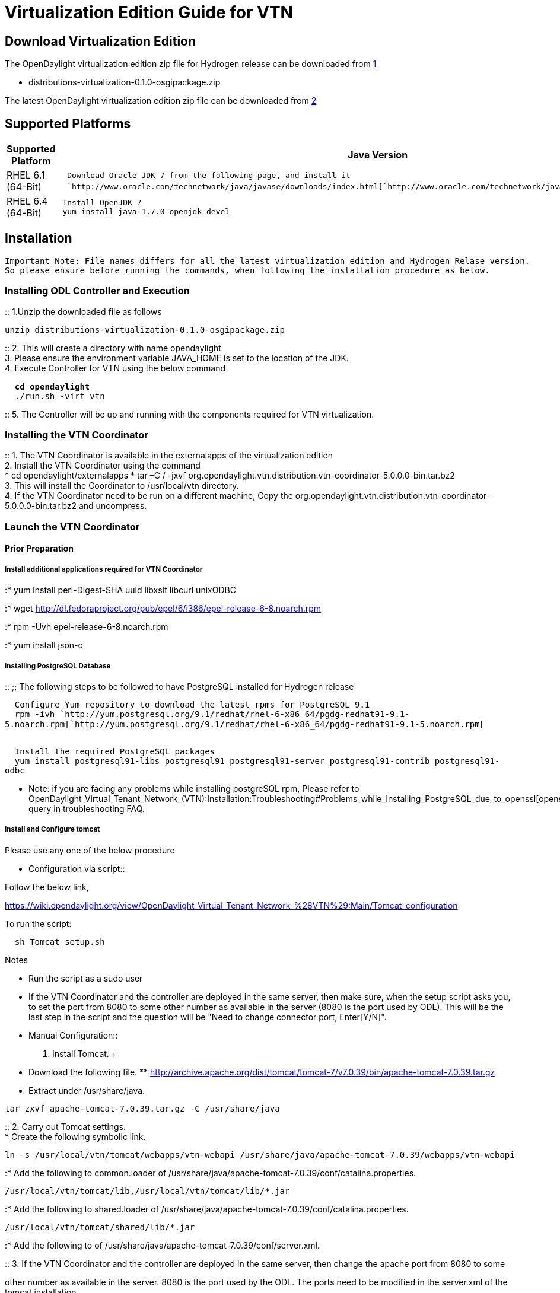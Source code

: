 [[virtualization-edition-guide-for-vtn]]
= Virtualization Edition Guide for VTN

[[download-virtualization-edition]]
== Download Virtualization Edition

The OpenDaylight virtualization edition zip file for Hydrogen release
can be downloaded from
https://nexus.opendaylight.org/content/repositories/opendaylight.release/org/opendaylight/integration/distributions-virtualization/0.1.0/[1]

* distributions-virtualization-0.1.0-osgipackage.zip

The latest OpenDaylight virtualization edition zip file can be
downloaded from
http://nexus.opendaylight.org/content/repositories/opendaylight.snapshot/org/opendaylight/integration/distributions-virtualization/0.1.2-SNAPSHOT/[2]

[[supported-platforms]]
== Supported Platforms

[cols=",",]
|=======================================================================
|*Supported Platform* |*Java Version*

|RHEL 6.1 (64-Bit)
|`  Download Oracle JDK 7 from the following page, and install it` +
`  `http://www.oracle.com/technetwork/java/javase/downloads/index.html[`http://www.oracle.com/technetwork/java/javase/downloads/index.html`]

|RHEL 6.4 (64-Bit) |` Install OpenJDK 7` +
` yum install java-1.7.0-openjdk-devel`
|=======================================================================

[[installation]]
== Installation

`Important Note: File names differs for all the latest virtualization edition and Hydrogen Relase version.` +
`So please ensure before running the commands, when following the installation procedure as below.`

[[installing-odl-controller-and-execution]]
=== Installing ODL Controller and Execution

::
  1.Unzip the downloaded file as follows

`unzip distributions-virtualization-0.1.0-osgipackage.zip`

::
  2. This will create a directory with name opendaylight
  +
  3. Please ensure the environment variable JAVA_HOME is set to the
  location of the JDK.
  +
  4. Execute Controller for VTN using the below command

` * cd opendaylight` +
` * ./run.sh -virt vtn`

::
  5. The Controller will be up and running with the components required
  for VTN virtualization.

[[installing-the-vtn-coordinator]]
=== Installing the VTN Coordinator

::
  1. The VTN Coordinator is available in the externalapps of the
  virtualization edition
  +
  2. Install the VTN Coordinator using the command
  +
  * cd opendaylight/externalapps
  * tar –C / -jxvf
  org.opendaylight.vtn.distribution.vtn-coordinator-5.0.0.0-bin.tar.bz2
  +
  3. This will install the Coordinator to /usr/local/vtn directory.
  +
  4. If the VTN Coordinator need to be run on a different machine, Copy
  the
  org.opendaylight.vtn.distribution.vtn-coordinator-5.0.0.0-bin.tar.bz2
  and uncompress.

[[launch-the-vtn-coordinator]]
=== Launch the VTN Coordinator

[[prior-preparation]]
==== Prior Preparation

[[install-additional-applications-required-for-vtn-coordinator]]
===== Install additional applications required for VTN Coordinator

:* yum install perl-Digest-SHA uuid libxslt libcurl unixODBC

:* wget
http://dl.fedoraproject.org/pub/epel/6/i386/epel-release-6-8.noarch.rpm

:* rpm -Uvh epel-release-6-8.noarch.rpm

:* yum install json-c

[[installing-postgresql-database]]
===== Installing PostgreSQL Database

::
  ;;
    The following steps to be followed to have PostgreSQL installed for
    Hydrogen release

`  Configure Yum repository to download the latest rpms for PostgreSQL 9.1` +
`  rpm -ivh `http://yum.postgresql.org/9.1/redhat/rhel-6-x86_64/pgdg-redhat91-9.1-5.noarch.rpm[`http://yum.postgresql.org/9.1/redhat/rhel-6-x86_64/pgdg-redhat91-9.1-5.noarch.rpm`] +
`  `

`  Install the required PostgreSQL packages` +
`  yum install postgresql91-libs postgresql91 postgresql91-server postgresql91-contrib postgresql91-odbc`

* Note: if you are facing any problems while installing postgreSQL rpm,
Please refer to
OpenDaylight_Virtual_Tenant_Network_(VTN):Installation:Troubleshooting#Problems_while_Installing_PostgreSQL_due_to_openssl[openssl_problems]
query in troubleshooting FAQ.

[[install-and-configure-tomcat]]
===== Install and Configure tomcat

Please use any one of the below procedure

* Configuration via script::

Follow the below link,

https://wiki.opendaylight.org/view/OpenDaylight_Virtual_Tenant_Network_%28VTN%29:Main/Tomcat_configuration

To run the script:

`  sh Tomcat_setup.sh`

Notes

* Run the script as a sudo user
* If the VTN Coordinator and the controller are deployed in the same
server, then make sure, when the setup script asks you, to set the port
from 8080 to some other number as available in the server (8080 is the
port used by ODL). This will be the last step in the script and the
question will be "Need to change connector port, Enter[Y/N]".

* Manual Configuration::
  1. Install Tomcat.
  +
  * Download the following file.
  **
  http://archive.apache.org/dist/tomcat/tomcat-7/v7.0.39/bin/apache-tomcat-7.0.39.tar.gz
  * Extract under /usr/share/java.

`tar zxvf apache-tomcat-7.0.39.tar.gz -C /usr/share/java`

::
  2. Carry out Tomcat settings.
  +
  * Create the following symbolic link.

`ln -s /usr/local/vtn/tomcat/webapps/vtn-webapi /usr/share/java/apache-tomcat-7.0.39/webapps/vtn-webapi`

:* Add the following to common.loader of
/usr/share/java/apache-tomcat-7.0.39/conf/catalina.properties.

`/usr/local/vtn/tomcat/lib,/usr/local/vtn/tomcat/lib/*.jar`

:* Add the following to shared.loader of
/usr/share/java/apache-tomcat-7.0.39/conf/catalina.properties.

`/usr/local/vtn/tomcat/shared/lib/*.jar`

:* Add the following to of
/usr/share/java/apache-tomcat-7.0.39/conf/server.xml.

::
  3. If the VTN Coordinator and the controller are deployed in the same
  server, then change the apache port from 8080 to some

other number as available in the server. 8080 is the port used by the
ODL. The ports need to be modified in the server.xml of the tomcat
installation.

[[configure-database-for-vtn-coordinator]]
===== Configure Database for VTN Coordinator

`/usr/local/vtn/sbin/db_setup`

[[launch-vtn-coordinator-to-accept-requests]]
===== Launch VTN Coordinator to accept requests

:* /usr/local/vtn/bin/vtn_start

:* Launch tomcat to accept requests (Not necessary to run the below
command if downloaded latest virtualization edition)

`  /usr/share/java/apache-tomcat-7.0.39/bin/catalina.sh start`

[[test-and-use-vtn-coordinator]]
===== Test and use VTN Coordinator

:*;Important Note

`If installed "Hydrogen Release" version, VTN Coordinator runs on port 8080 by default.` +
`If installed "latest virtualization edition" version, VTN Coordinator runs on port 8083 by default.` +
`So, please ensure the port number on which VTN coordinator is running and execute the following commands.`

::
  1. The below command should yield such a response to ensure successful
  installation

::
  Hydrogen release:

`  curl -X GET -H 'content-type: application/json' -H 'username: admin' -H 'password: adminpass' \` +
`  -H 'ipaddr:127.0.0.1' http://<VTN_COORDINATOR_IP_ADDRESS>:<VTN_COORDINATOR_PORT>/vtn-webapi/api_version.json`

::
  Latest virtualization edition:

`  curl --user admin:adminpass -H 'content-type: application/json' -X GET -H 'ipaddr:127.0.0.1' \` +
`  http://<VTN_COORDINATOR_IP_ADDRESS>:<VTN_COORDINATOR_PORT>/vtn-webapi/api_version.json`

::
  Response

`  {"api_version":{"version":"V1.0"}}`

::
  2. Create and use VTN

Please refer to
OpenDaylight_Virtual_Tenant_Network_(VTN):VTN_Coordinator:RestApi#VTNCoordinator_RestApi_Contents[Web
API reference] for all the API details to create VTN and all its sub
components.

Category:OpenDaylight Virtual Tenant Network[Category:OpenDaylight
Virtual Tenant Network]
